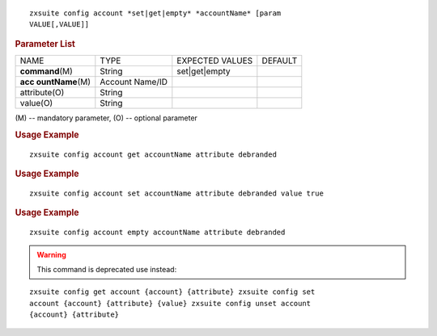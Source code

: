 .. SPDX-FileCopyrightText: 2022 Zextras <https://www.zextras.com/>
..
.. SPDX-License-Identifier: CC-BY-NC-SA-4.0

::

   zxsuite config account *set|get|empty* *accountName* [param
   VALUE[,VALUE]]

.. rubric:: Parameter List

+-----------------+-----------------+-----------------+-----------------+
| NAME            | TYPE            | EXPECTED VALUES | DEFAULT         |
+-----------------+-----------------+-----------------+-----------------+
|**command**\ (M) | String          | set|get|empty   |                 |
+-----------------+-----------------+-----------------+-----------------+
| **acc           | Account Name/ID |                 |                 |
| ountName**\ (M) |                 |                 |                 |
+-----------------+-----------------+-----------------+-----------------+
| attribute(O)    | String          |                 |                 |
+-----------------+-----------------+-----------------+-----------------+
| value(O)        | String          |                 |                 |
+-----------------+-----------------+-----------------+-----------------+

\(M) -- mandatory parameter, (O) -- optional parameter

.. rubric:: Usage Example

::

   zxsuite config account get accountName attribute debranded

.. rubric:: Usage Example

::

   zxsuite config account set accountName attribute debranded value true

.. rubric:: Usage Example

::

   zxsuite config account empty accountName attribute debranded

.. warning:: This command is deprecated use instead:

::

   zxsuite config get account {account} {attribute} zxsuite config set
   account {account} {attribute} {value} zxsuite config unset account
   {account} {attribute}
